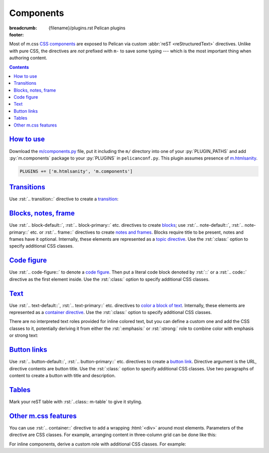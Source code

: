 ..
    This file is part of m.css.

    Copyright © 2017 Vladimír Vondruš <mosra@centrum.cz>

    Permission is hereby granted, free of charge, to any person obtaining a
    copy of this software and associated documentation files (the "Software"),
    to deal in the Software without restriction, including without limitation
    the rights to use, copy, modify, merge, publish, distribute, sublicense,
    and/or sell copies of the Software, and to permit persons to whom the
    Software is furnished to do so, subject to the following conditions:

    The above copyright notice and this permission notice shall be included
    in all copies or substantial portions of the Software.

    THE SOFTWARE IS PROVIDED "AS IS", WITHOUT WARRANTY OF ANY KIND, EXPRESS OR
    IMPLIED, INCLUDING BUT NOT LIMITED TO THE WARRANTIES OF MERCHANTABILITY,
    FITNESS FOR A PARTICULAR PURPOSE AND NONINFRINGEMENT. IN NO EVENT SHALL
    THE AUTHORS OR COPYRIGHT HOLDERS BE LIABLE FOR ANY CLAIM, DAMAGES OR OTHER
    LIABILITY, WHETHER IN AN ACTION OF CONTRACT, TORT OR OTHERWISE, ARISING
    FROM, OUT OF OR IN CONNECTION WITH THE SOFTWARE OR THE USE OR OTHER
    DEALINGS IN THE SOFTWARE.
..

Components
##########

:breadcrumb: {filename}/plugins.rst Pelican plugins
:footer:
    .. note-dim::
        :class: m-text-center

        `« HTML sanity <{filename}/plugins/htmlsanity.rst>`_ | `Pelican plugins <{filename}/plugins.rst>`_ | `Images » <{filename}/plugins/images.rst>`_

.. role:: html(code)
    :language: html
.. role:: py(code)
    :language: py
.. role:: rst(code)
    :language: rst

Most of m.css `CSS components <{filename}/css/components.rst>`_ are exposed to
Pelican via custom :abbr:`reST <reStructuredText>` directives. Unlike with pure
CSS, the directives are *not* prefixed with ``m-`` to save some typing ---
which is the most important thing when authoring content.

.. contents::
    :class: m-block m-default

`How to use`_
=============

Download the `m/components.py <{filename}/plugins.rst>`_ file, put it
including the ``m/`` directory into one of your :py:`PLUGIN_PATHS` and add
:py:`m.components` package to your :py:`PLUGINS` in ``pelicanconf.py``. This
plugin assumes presence of `m.htmlsanity <{filename}/plugins/htmlsanity.rst>`_.

.. code:: python

    PLUGINS += ['m.htmlsanity', 'm.components']

`Transitions`_
==============

Use :rst:`.. transition::` directive to create a `transition <{filename}/css/typography.rst#transitions>`_:

.. code-figure::

    .. code:: rst

        Aenean tellus turpis, suscipit quis iaculis ut, suscipit nec magna. Vestibulum
        finibus sit amet neque nec volutpat. Suspendisse sit amet nisl in orci posuere
        mattis.

        .. transition:: ~ ~ ~

        Praesent eu metus sed felis faucibus placerat ut eu quam. Aliquam convallis
        accumsan ante sit amet iaculis. Phasellus rhoncus hendrerit leo vitae lacinia.
        Maecenas iaculis dui ex, eu interdum lacus ornare sit amet.

    Aenean tellus turpis, suscipit quis iaculis ut, suscipit nec magna.
    Vestibulum finibus sit amet neque nec volutpat. Suspendisse sit amet nisl
    in orci posuere mattis.

    .. transition:: ~ ~ ~

    Praesent eu metus sed felis faucibus placerat ut eu quam. Aliquam convallis
    accumsan ante sit amet iaculis. Phasellus rhoncus hendrerit leo vitae
    lacinia. Maecenas iaculis dui ex, eu interdum lacus ornare sit amet.

`Blocks, notes, frame`_
=======================

Use :rst:`.. block-default::`, :rst:`.. block-primary::` etc. directives to create
`blocks <{filename}/css/components.rst#blocks>`_; use :rst:`.. note-default::`,
:rst:`.. note-primary::` etc. or :rst:`.. frame::` directives to create
`notes and frames <{filename}/css/components.rst#notes-frame>`_. Blocks require
title to be present, notes and frames have it optional. Internally, these
elements are represented as a
`topic directive <http://docutils.sourceforge.net/docs/ref/rst/directives.html#topic>`_.
Use the :rst:`:class:` option to specify additional CSS classes.

.. code-figure::

    .. code:: rst

        .. block-danger:: Danger block

            Lorem ipsum dolor sit amet, consectetur adipiscing elit. Vivamus ultrices a
            erat eu suscipit. `Link. <#>`_

        .. note-success:: Success note

            Lorem ipsum dolor sit amet, consectetur adipiscing elit. Vivamus ultrices a
            erat eu suscipit. `Link. <#>`_

        .. frame:: Frame

            Lorem ipsum dolor sit amet, consectetur adipiscing elit. Vivamus ultrices a
            erat eu suscipit. `Link. <#>`_

    .. container:: m-row

        .. container:: m-col-m-4

            .. block-danger:: Danger block

                Lorem ipsum dolor sit amet, consectetur adipiscing elit.
                Vivamus ultrices a erat eu suscipit. `Link. <#>`_

        .. container:: m-col-m-4

            .. note-success:: Success note

                Lorem ipsum dolor sit amet, consectetur adipiscing elit.
                Vivamus ultrices a erat eu suscipit. `Link. <#>`_

        .. container:: m-col-m-4

            .. frame:: Frame

                Lorem ipsum dolor sit amet, consectetur adipiscing elit.
                Vivamus ultrices a erat eu suscipit. `Link. <#>`_

`Code figure`_
==============

Use :rst:`.. code-figure::` to denote a `code figure <{filename}/css/components.rst#code-figure>`_.
Then put a literal code block denoted by :rst:`::` or a :rst:`.. code::`
directive as the first element inside. Use the :rst:`:class:` option to specify
additional CSS classes.

.. code-figure::

    .. code:: rst

        .. code-figure::

            ::

                Some
                    sample
                code

            And a resulting output.

    .. code-figure::

        ::

            Some
                sample
            code

        And a resulting output.

`Text`_
=======

Use :rst:`.. text-default::`, :rst:`.. text-primary::` etc. directives to
`color a block of text <{filename}/css/components.rst#text>`_. Internally,
these elements are represented as a `container directive <http://docutils.sourceforge.net/docs/ref/rst/directives.html#container>`_.
Use the :rst:`:class:` option to specify additional CSS classes.

.. code-figure::

    .. code:: rst

        .. text-info::
            :class: m-text-center

            Info text. Lorem ipsum dolor sit amet, consectetur adipiscing elit. Vivamus
            ultrices a erat eu suscipit. Aliquam pharetra imperdiet tortor sed
            vehicula. `Link. <#>`_

    .. text-info::
        :class: m-text-center

        Info text. Lorem ipsum dolor sit amet, consectetur adipiscing elit.
        Vivamus ultrices a erat eu suscipit. Aliquam pharetra imperdiet tortor
        sed vehicula. `Link. <#>`_

There are no interpreted text roles provided for inline colored text, but you
can define a custom one and add the CSS classes to it, potentially deriving it
from either the :rst:`:emphasis:` or :rst:`:strong:` role to combine color with
emphasis or strong text:

.. code-figure::

    .. code:: rst

        .. role:: text-dim
            :class: m-text m-dim

        .. role:: text-warning-strong(strong)
            :class: m-text m-warning

        Aenean id elit posuere, consectetur magna congue, sagittis est.
        :text-dim:`Dim inline text.` Pellentesque est neque, aliquet nec consectetur
        in, mattis ac diam. :text-warning-strong:`Warning strong text.`

    .. role:: text-dim
        :class: m-text m-dim

    .. role:: text-warning-strong(strong)
        :class: m-text m-warning

    Aenean id elit posuere, consectetur magna congue, sagittis est.
    :text-dim:`Dim inline text.` Pellentesque est neque, aliquet nec
    consectetur in, mattis ac diam. :text-warning-strong:`Warning strong text.`

`Button links`_
===============

Use :rst:`.. button-default::`, :rst:`.. button-primary::` etc. directives to
create a `button link <{filename}/css/components.rst#button-links>`_. Directive
argument is the URL, directive contents are button title. Use the :rst:`:class:`
option to specify additional CSS classes. Use two paragraphs of content to
create a button with title and description.

.. code-figure::

    .. code:: rst

            .. button-danger:: #

                Order now!

            .. button-primary:: #

                Download the thing

                Any platform, 5 kB.

    .. container:: m-text-center

        .. button-danger:: #

            Order now!

        .. container:: m-clearfix-t

            ..

        .. button-primary:: #

            Download the thing

            Any platform, 5 kB.

`Tables`_
=========

Mark your reST table with :rst:`..class:: m-table` to give it styling.

.. code-figure::

    .. code:: rst

        .. class:: m-table

        = ============= ================
        # Heading       Second heading
        = ============= ================
        1 Cell          Second cell
        2 2nd row cell  2nd row 2nd cell
        = ============= ================

    .. class:: m-table m-center-t

    = ============= ================
    # Heading       Second heading
    = ============= ================
    1 Cell          Second cell
    2 2nd row cell  2nd row 2nd cell
    = ============= ================

.. todo: cell coloring, footer etc.

`Other m.css features`_
=======================

You can use :rst:`.. container::` directive to add a wrapping :html:`<div>`
around most elements. Parameters of the directive are CSS classes. For example,
arranging content in three-column grid can be done like this:

.. code-figure::

    .. code:: rst

        .. container:: m-row

            .. container:: m-col-m-4

                Left column content.

            .. container:: m-col-m-4

                Middle column content.

            .. container:: m-col-m-4

                Right column content.

    .. container:: m-row

        .. container:: m-col-m-4 m-text-center

            Left column content.

        .. container:: m-col-m-4 m-text-center

            Middle column content.

        .. container:: m-col-m-4 m-text-center

            Right column content.

For inline components, derive a custom role with additional CSS classes. For
example:

.. code-figure::

    .. code:: rst

        .. role:: label-success
            :class: m-label m-success
        .. role:: label-danger
            :class: m-label m-danger

        -   Design direction and project goals :label-success:`done`
        -   Automated testing :label-danger:`missing`

    .. role:: label-success
        :class: m-label m-success
    .. role:: label-danger
        :class: m-label m-danger

    -   Design direction and project goals :label-success:`done`
    -   Automated testing :label-danger:`missing`
